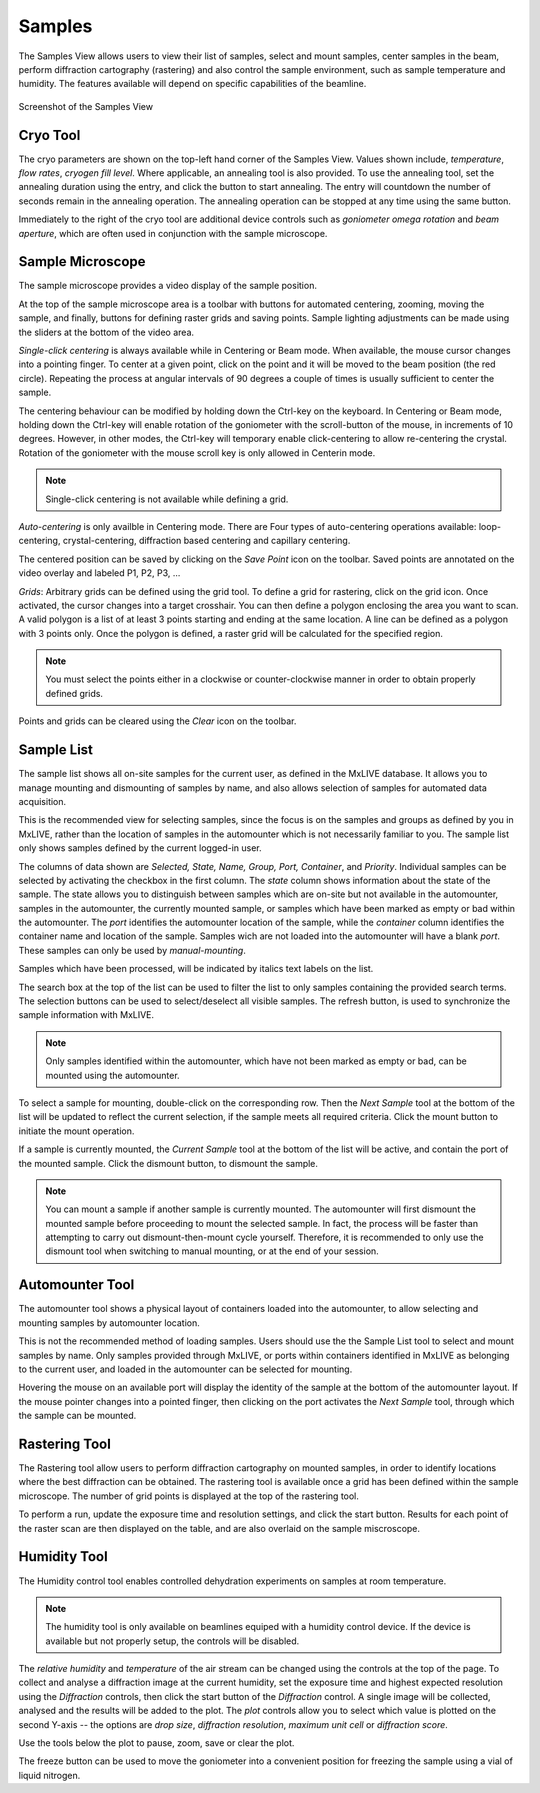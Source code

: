 Samples
=======

The Samples View allows users to view their list of samples, select and mount samples, center samples in the beam,
perform diffraction cartography (rastering) and also control the sample environment, such as sample temperature
and humidity. The features available will depend on specific capabilities of the beamline.

.. figure:: images/samples.svg
    :align: center
    :width: 100%
    :alt: MxDC Samples View

    Screenshot of the Samples View

Cryo Tool
---------
The cryo parameters are shown on the top-left hand corner of the Samples View. Values shown include, *temperature*,
*flow rates*, *cryogen fill level*. Where applicable, an annealing tool is also provided. To use the annealing tool,
set the annealing duration using the entry, and click the button to start annealing. The entry will countdown the number
of seconds remain in the annealing operation.  The annealing operation can be stopped at any time using the same button.

.. image:: images/cryo.png
    :align: center
    :alt: Cryo Tool

Immediately to the right of the cryo tool are additional device controls such as *goniometer omega rotation* and *beam
aperture*, which are often used in conjunction with the sample microscope.


Sample Microscope
-----------------
The sample microscope provides a video display of the sample position.

.. image:: images/sample-microscope.png
    :align: center
    :alt: Sample Microscope

At the top of the sample microscope  area is a toolbar with buttons for automated centering, zooming, moving the sample,
and finally, buttons for defining raster grids and saving points. Sample lighting adjustments can be made using the
sliders at the bottom of the video area.

*Single-click centering* is always available while in Centering or Beam mode. When available, the mouse cursor changes
into a pointing finger. To center at a given point, click on the point and it will be moved to the beam position (the red circle).
Repeating the process at angular intervals of 90 degrees a couple of times is usually sufficient to center the sample.

The centering behaviour can be modified by holding down the Ctrl-key on the keyboard. In Centering or Beam mode, holding
down the Ctrl-key will enable rotation of the goniometer with the scroll-button of the mouse, in increments of 10 degrees.
However, in other modes, the Ctrl-key will temporary enable click-centering to allow re-centering the crystal. Rotation
of the goniometer with the mouse scroll key is only allowed in Centerin mode.

.. note::
   Single-click centering is not available while defining a grid.

*Auto-centering* is only availble in Centering mode. There are Four types of auto-centering operations available:
loop-centering, crystal-centering, diffraction based centering and capillary centering.

The centered position can be saved by clicking on the *Save Point* icon on the toolbar.  Saved points are annotated on
the video overlay and labeled P1, P2, P3, ...

*Grids*: Arbitrary grids can be defined using the grid tool. To define a grid for rastering, click on the grid icon.
Once activated, the cursor changes into a target crosshair. You can then define a polygon enclosing the area you want to
scan. A valid polygon is a list of at least 3 points starting and ending at the same location. A line can be defined as
a polygon with 3 points only. Once the polygon is defined, a raster grid will be calculated for the specified region.

.. note::
   You must select the points either in a clockwise or counter-clockwise manner in order to obtain properly defined grids.


Points and grids can be cleared using the *Clear* icon on the toolbar.

Sample List
-----------
The sample list shows all on-site samples for the current user, as defined in the MxLIVE database. It allows you to
manage mounting and dismounting of samples by name, and also allows selection of samples for automated data acquisition.

.. image:: images/sample-list.png
    :align: center
    :alt: Sample List

This is the recommended view for selecting samples, since the focus is on the samples and groups as defined by you in MxLIVE,
rather than the location of samples in the automounter which is not necessarily familiar to you. The sample list only
shows samples defined by the current logged-in user.

The columns of data shown are *Selected, State, Name, Group, Port, Container*, and *Priority*. Individual samples can be
selected by activating the checkbox in the first column. The *state* column shows information about the state of the sample.
The state allows you to distinguish between samples which are on-site but not available in the automounter, samples in the
automounter, the currently mounted sample, or samples which have been marked as empty or bad within the automounter. The
*port* identifies the automounter location of the sample, while the *container* column identifies the container name and location
of the sample. Samples wich are not loaded into the automounter will have a blank *port*. These samples can only be used
by *manual-mounting*.

Samples which have been processed, will be indicated by italics text labels on the list.

The search box at the top of the list can be used to filter the list to only samples containing the provided search terms.
The selection buttons can be used to select/deselect all visible samples. The refresh button, is used to synchronize the
sample information with MxLIVE.

.. note::
   Only samples identified within the automounter, which have not been marked as empty or bad, can be mounted using the
   automounter.

To select a sample for mounting, double-click on the corresponding row. Then the *Next Sample* tool at the bottom of the list
will be updated to reflect the current selection, if the sample meets all required criteria. Click the mount button to
initiate the mount operation.

If a sample is currently mounted, the *Current Sample* tool at the bottom of the list will be active, and contain the port of
the mounted sample. Click the dismount button, to dismount the sample.

.. note::
   You can mount a sample if another sample is currently mounted. The automounter will first dismount the mounted sample
   before proceeding to mount the selected sample. In fact, the process will be faster than attempting to carry out
   dismount-then-mount cycle yourself. Therefore, it is recommended to only use the dismount tool when switching to manual
   mounting, or at the end of your session.


Automounter Tool
----------------
The automounter tool shows a physical layout of containers loaded into the automounter, to allow selecting and
mounting samples by automounter location.

.. image:: images/automounter.png
    :align: center
    :alt: Automounter Tool

This is not the recommended method of loading samples. Users should use the
the Sample List tool to select and mount samples by name. Only samples provided through MxLIVE, or ports within containers
identified in MxLIVE as belonging to the current user, and loaded in the automounter can be selected for mounting.

Hovering the mouse on an available port will display the identity of the sample at the bottom of the automounter layout.
If the mouse pointer changes into a pointed finger, then clicking on the port activates the *Next Sample* tool, through
which the sample can be mounted.


Rastering Tool
--------------
The Rastering tool allow users to perform diffraction cartography on mounted samples, in order to identify locations
where the best diffraction can be obtained. The rastering tool is available once a grid has been defined within the
sample microscope. The number of grid points is displayed at the top of the rastering tool.

.. image:: images/rastering.png
    :align: center
    :alt: Rastering Tool

To perform a run, update the exposure time and resolution settings, and click the start button.
Results for each point of the raster scan are then displayed on the table, and are also overlaid on the sample miscroscope.

.. image:: images/rastering-scores.png
    :align: center
    :alt: Rastering Tool

Humidity Tool
-------------
The Humidity control tool enables controlled dehydration experiments on samples at room temperature.

.. image:: images/humidity.png
    :align: center
    :alt: Humidity Tool.

.. note::
   The humidity tool is only available on beamlines equiped with a humidity control device. If the device is available
   but not properly setup, the controls will be disabled.


The *relative humidity* and *temperature* of the air stream can be changed using the controls at the top of the page. To
collect and analyse a diffraction image at the current humidity, set the exposure time and highest expected resolution
using the *Diffraction* controls, then click the start button of the *Diffraction* control. A single image will be
collected, analysed and the results will be added to the plot. The *plot* controls allow you to select which value is
plotted on the second Y-axis -- the options are *drop size*, *diffraction resolution*, *maximum unit cell* or *diffraction score*.

Use the tools below the plot to pause, zoom, save or clear the plot.

The freeze button can be used to move the goniometer into a convenient position for freezing the sample using a vial of
liquid nitrogen.